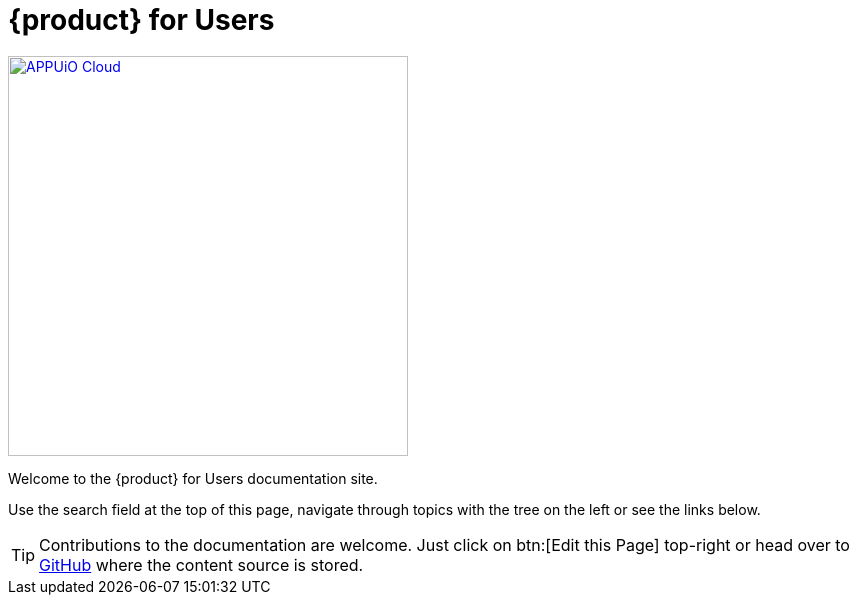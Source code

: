 = {product} for Users

image::appuio-cloud.svg[APPUiO Cloud,400,link=https://www.appuio.ch]

Welcome to the {product} for Users documentation site.

Use the search field at the top of this page, navigate through topics with the tree on the left or see the links below.

TIP: Contributions to the documentation are welcome. Just click on btn:[Edit this Page] top-right or head over to https://github.com/appuio/appuio-cloud-docs[GitHub] where the content source is stored.
